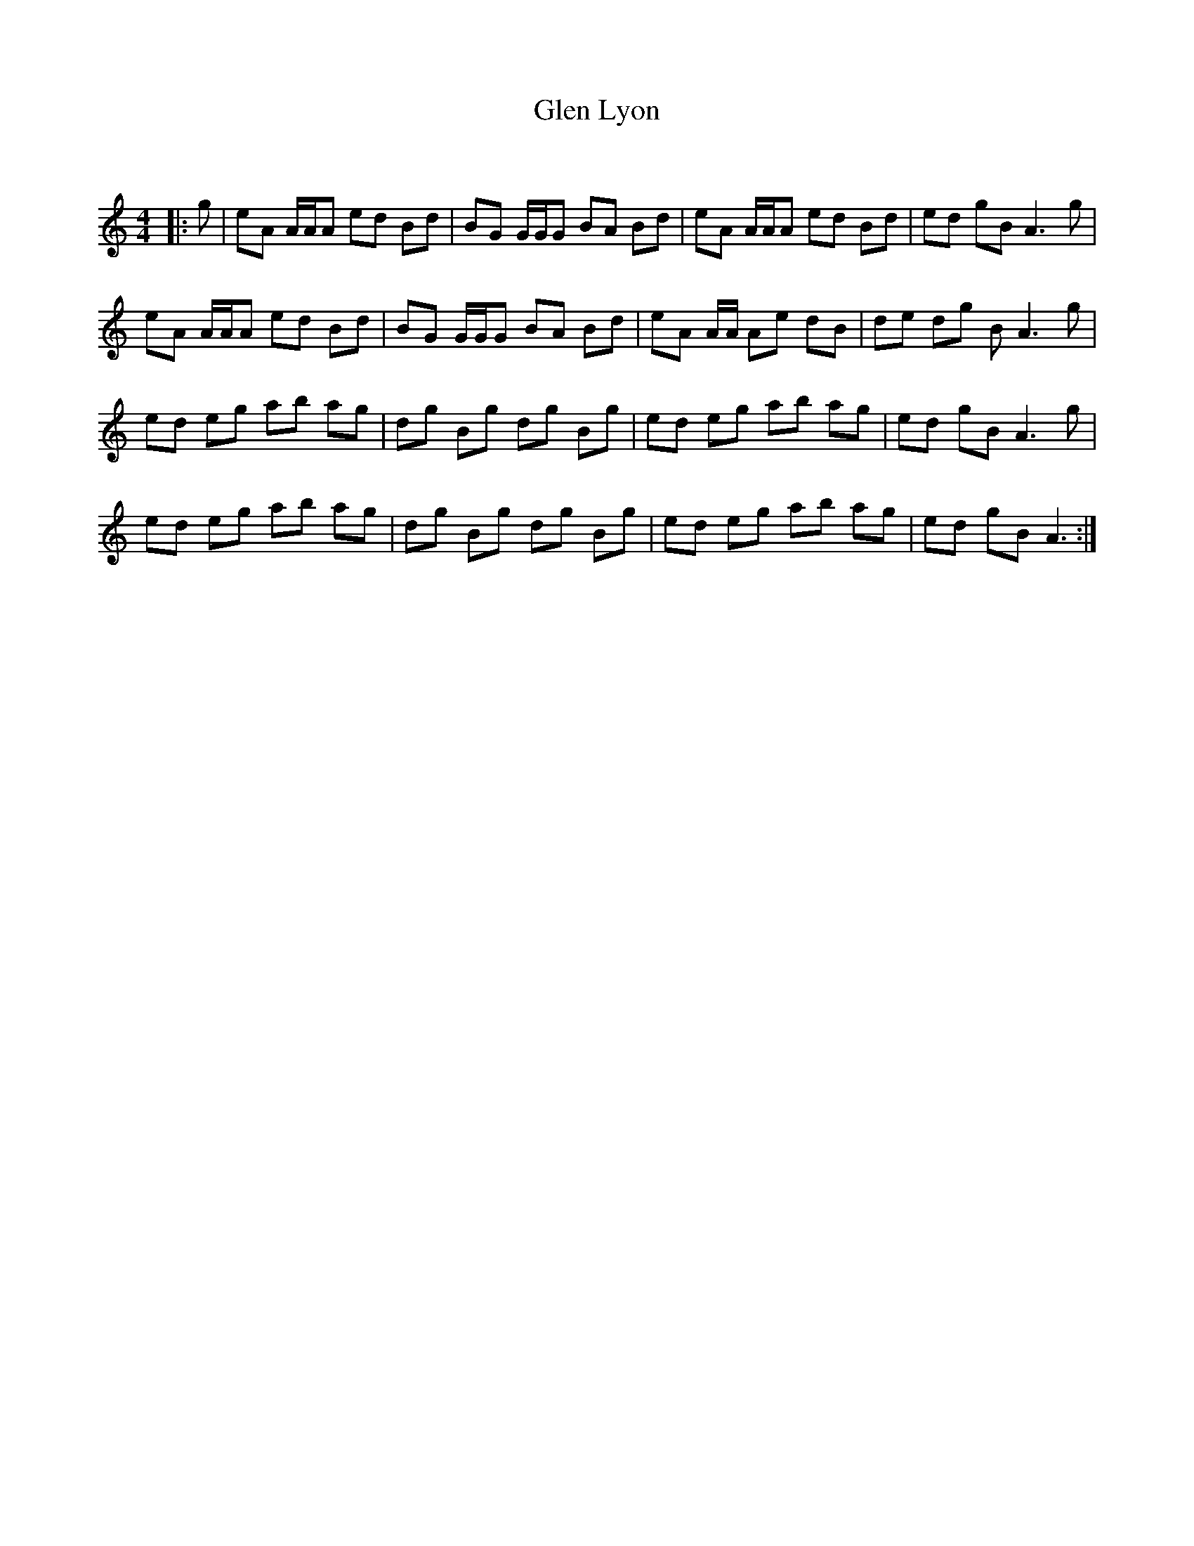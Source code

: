 X:1
T: Glen Lyon
C:
R:Reel
Q: 232
K:Am
M:4/4
L:1/8
|:g|eA A1/2A1/2A ed Bd|BG G1/2G1/2G BA Bd|eA A1/2A1/2A ed Bd|ed gB A3g|
eA A1/2A1/2A ed Bd|BG G1/2G1/2G BA Bd|eA A1/2A1/2 Ae dB|de dg BA3g|
ed eg ab ag|dg Bg dg Bg|ed eg ab ag|ed gB A3g|
ed eg ab ag|dg Bg dg Bg|ed eg ab ag|ed gB A3:|
